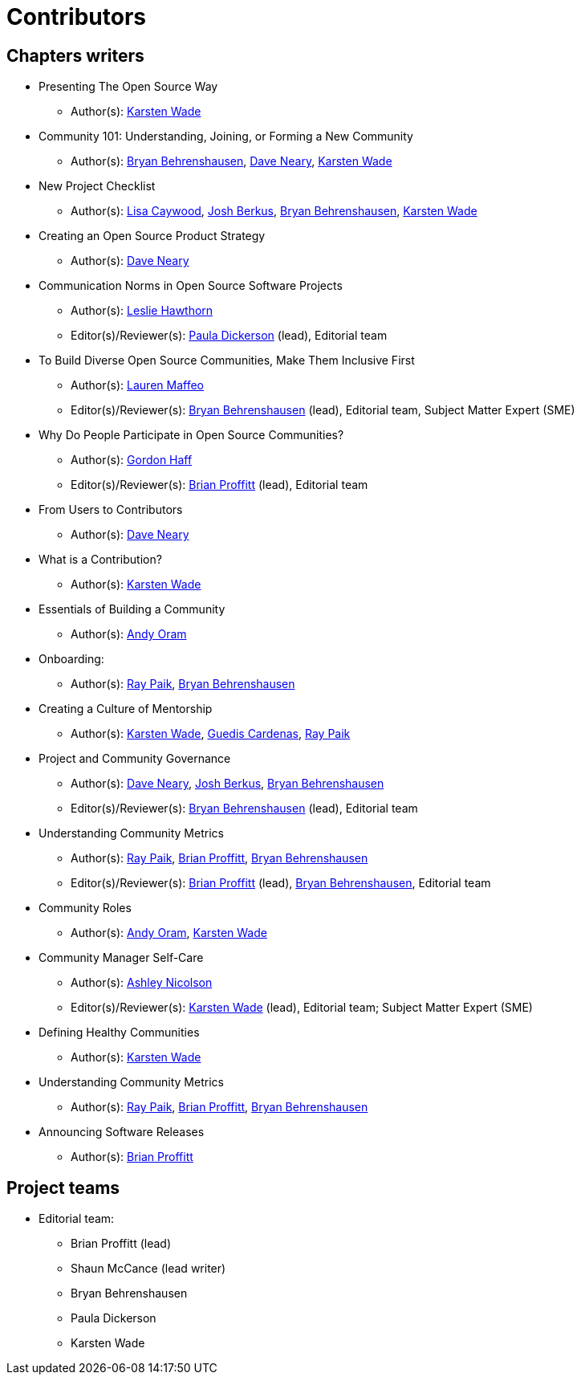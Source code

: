 = Contributors

== Chapters writers

* Presenting The Open Source Way
** Author(s): mailto:kwade@redhat.com[Karsten Wade]
* Community 101: Understanding, Joining, or Forming a New Community
** Author(s): mailto:bbehrens@redhat.com[Bryan Behrenshausen], mailto:dneary@redhat.com[Dave Neary], mailto:kwade@redhat.com[Karsten Wade]
* New Project Checklist
** Author(s): mailto:lcaywood@redhat.com[Lisa Caywood], mailto:jberkus@redhat.com[Josh Berkus], mailto:bbehrens@redhat.com[Bryan Behrenshausen], mailto:kwade@redhat.com[Karsten Wade]
* Creating an Open Source Product Strategy
** Author(s): mailto:dneary@redhat.com[Dave Neary]
* Communication Norms in Open Source Software Projects
** Author(s): mailto:lhawthor@redhat.com[Leslie Hawthorn]
** Editor(s)/Reviewer(s): mailto:pdickers@redhat.com[Paula Dickerson] (lead), Editorial team
* To Build Diverse Open Source Communities, Make Them Inclusive First
** Author(s): mailto:laurenmaffeo8@gmail.com[Lauren Maffeo]
** Editor(s)/Reviewer(s): mailto:bbehrens@redhat.com[Bryan Behrenshausen] (lead), Editorial team, Subject Matter Expert (SME)
* Why Do People Participate in Open Source Communities?
** Author(s): mailto:ghaff@redhat.com[Gordon Haff]
** Editor(s)/Reviewer(s): mailto:bkp@redhat.com[Brian Proffitt] (lead), Editorial team
* From Users to Contributors
** Author(s): mailto:dneary@redhat.com[Dave Neary]
* What is a Contribution?
** Author(s): mailto:kwade@redhat.com[Karsten Wade]
* Essentials of Building a Community
** Author(s): mailto:andyo@praxagora.com[Andy Oram]
* Onboarding:
** Author(s): mailto:ray@cube.dev[Ray Paik], mailto:bbehrens@redhat.com[Bryan Behrenshausen]
* Creating a Culture of Mentorship
** Author(s): mailto:kwade@redhat.com[Karsten Wade], mailto:guedis@palante.co[Guedis Cardenas], mailto:ray@cube.dev[Ray Paik]
* Project and Community Governance
** Author(s): mailto:dneary@redhat.com[Dave Neary], mailto:jberkus@redhat.com[Josh Berkus], mailto:bbehrens@redhat.com[Bryan Behrenshausen]
** Editor(s)/Reviewer(s): mailto:bbehrens@redhat.com[Bryan Behrenshausen] (lead), Editorial team
* Understanding Community Metrics
** Author(s): mailto:ray@cube.dev[Ray Paik], mailto:bkp@redhat.com[Brian Proffitt], mailto:bbehrens@redhat.com[Bryan Behrenshausen]
** Editor(s)/Reviewer(s): mailto:bkp@redhat.com[Brian Proffitt] (lead), mailto:bbehrens@redhat.com[Bryan Behrenshausen], Editorial team
* Community Roles
** Author(s): mailto:andyo@praxagora.com[Andy Oram], mailto:kwade@redhat.com[Karsten Wade]
* Community Manager Self-Care
** Author(s): mailto:ashjayne.nicolson@gmail.com[Ashley Nicolson]
** Editor(s)/Reviewer(s): mailto:kwade@redhat.com[Karsten Wade] (lead), Editorial team; Subject Matter Expert (SME)
* Defining Healthy Communities
** Author(s): mailto:kwade@redhat.com[Karsten Wade]
* Understanding Community Metrics
** Author(s): mailto:ray@cube.dev[Ray Paik], mailto:bkp@redhat.com[Brian Proffitt], mailto:bbehrens@redhat.com[Bryan Behrenshausen]
* Announcing Software Releases
** Author(s): mailto:bkp@redhat.com[Brian Proffitt]

== Project teams

* Editorial team:
** Brian Proffitt (lead)
** Shaun McCance (lead writer)
** Bryan Behrenshausen
** Paula Dickerson
** Karsten Wade

